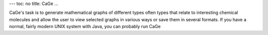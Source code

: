 ---
toc: no
title: CaGe
...

CaGe's task is to generate mathematical graphs of different types often types that relate to interesting chemical molecules and allow the user to view selected graphs in various ways or save them in several formats. If you have a normal, fairly modern UNIX system with Java, you can probably run CaGe


.. vim:ft=rst
